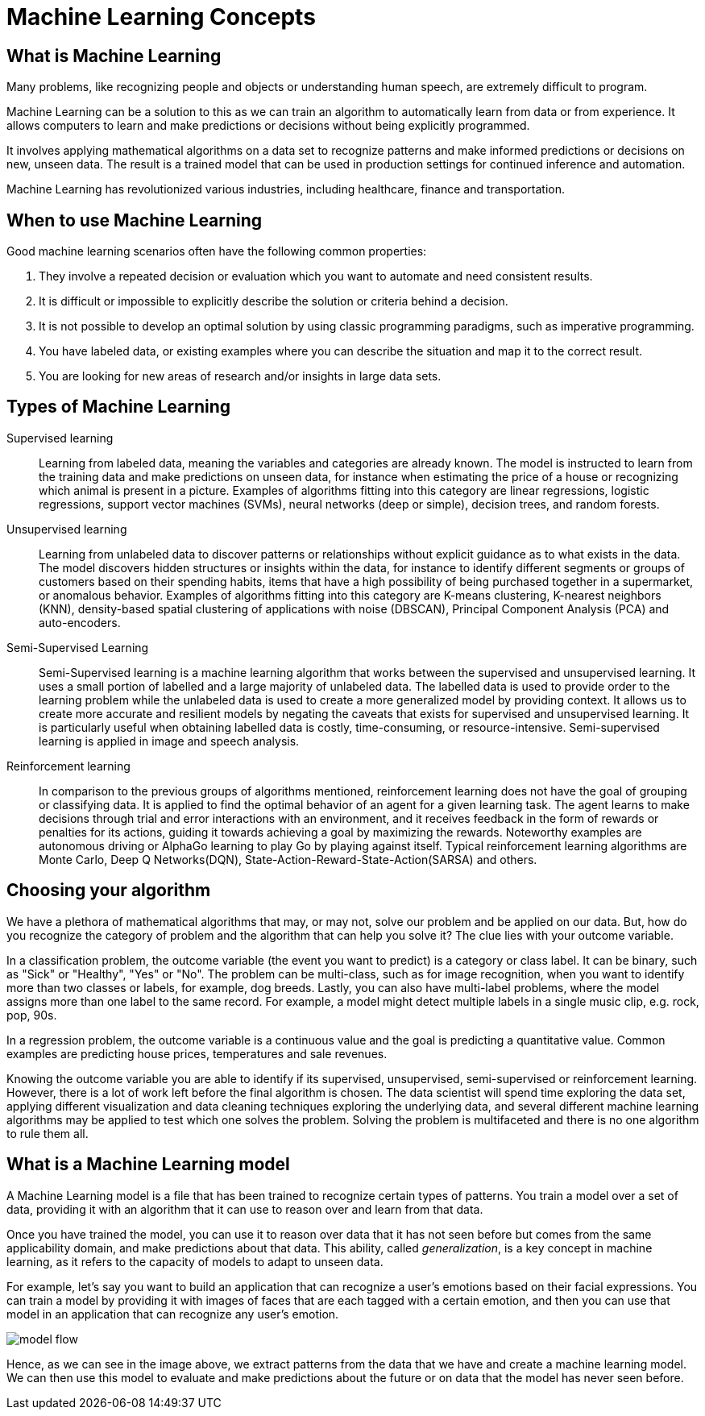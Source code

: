 = Machine Learning Concepts

== What is Machine Learning

Many problems, like recognizing people and objects or understanding human speech, are extremely difficult to program.

Machine Learning can be a solution to this as we can train an algorithm to automatically learn from data or from experience. It allows computers to learn and make predictions or decisions without being explicitly programmed.

It involves applying mathematical algorithms on a data set to recognize patterns and make informed predictions or decisions on new, unseen data. The result is a trained model that can be used in production settings for continued inference and automation.

Machine Learning has revolutionized various industries, including healthcare, finance and transportation.

== When to use Machine Learning

Good machine learning scenarios often have the following common properties:

. They involve a repeated decision or evaluation which you want to automate and need consistent results.
. It is difficult or impossible to explicitly describe the solution or criteria behind a decision.
. It is not possible to develop an optimal solution by using classic programming paradigms, such as imperative programming.
. You have labeled data, or existing examples where you can describe the situation and map it to the correct result.
. You are looking for new areas of research and/or insights in large data sets.

== Types of Machine Learning

Supervised learning::
Learning from labeled data, meaning the variables and categories are already known. The model is instructed to learn from the training data and make predictions on unseen data, for instance when estimating the price of a house or recognizing which animal is present in a picture. Examples of algorithms fitting into this category are linear regressions, logistic regressions, support vector machines (SVMs), neural networks (deep or simple), decision trees, and random forests.

Unsupervised learning::
Learning from unlabeled data to discover patterns or relationships without explicit guidance as to what exists in the data. The model discovers hidden structures or insights within the data, for instance to identify different segments or groups of customers based on their spending habits, items that have a high possibility of being purchased together in a supermarket, or anomalous behavior. Examples of algorithms fitting into this category are K-means clustering, K-nearest neighbors (KNN), density-based spatial clustering of applications with noise (DBSCAN), Principal Component Analysis (PCA) and auto-encoders.

Semi-Supervised Learning::
Semi-Supervised learning is a machine learning algorithm that works between the supervised and unsupervised learning. It uses a small portion of labelled and a large majority of unlabeled data. The labelled data is used to provide order to the learning problem while the unlabeled data is used to create a more generalized model by providing context. It allows us to create more accurate and resilient models by negating the caveats that exists for supervised and unsupervised learning.  It is particularly useful when obtaining labelled data is costly, time-consuming, or resource-intensive. Semi-supervised learning is applied in image and speech analysis.

Reinforcement learning::
In comparison to the previous groups of algorithms mentioned, reinforcement learning does not have the goal of grouping or classifying data. It is applied to find the optimal behavior of an agent for a given learning task. The agent learns to make decisions through trial and error interactions with an environment, and it receives feedback in the form of rewards or penalties for its actions, guiding it towards achieving a goal by maximizing the rewards. Noteworthy examples are autonomous driving or AlphaGo learning to play Go by playing against itself. Typical reinforcement learning algorithms are Monte Carlo, Deep Q Networks(DQN), State-Action-Reward-State-Action(SARSA) and others.

== Choosing your algorithm
We have a plethora of mathematical algorithms that may, or may not, solve our problem and be applied on our data. But, how do you recognize the category of problem and the algorithm that can help you solve it?
The clue lies with your outcome variable.

In a classification problem, the outcome variable (the event you want to predict) is a category or class label. It can be binary, such as "Sick" or "Healthy", "Yes" or "No". The problem can be multi-class, such as for image recognition, when you want to identify more than two classes or labels, for example, dog breeds. Lastly, you can also have multi-label problems, where the model assigns more than one label to the same record. For example, a model might detect multiple labels in a single  music clip, e.g. rock, pop, 90s.

In a regression problem, the outcome variable is a continuous value and the goal is predicting a quantitative value. Common examples are predicting house prices, temperatures and sale revenues.

Knowing the outcome variable you are able to identify if its supervised, unsupervised, semi-supervised or reinforcement learning. However, there is a lot of work left before the final algorithm is chosen. The data scientist will spend time exploring the data set, applying different visualization and data cleaning techniques exploring the underlying data, and several different machine learning algorithms may be applied to test which one solves the problem. Solving the problem is multifaceted and there is no one algorithm to rule them all.

== What is a Machine Learning model

A Machine Learning model is a file that has been trained to recognize certain types of patterns. You train a model over a set of data, providing it with an algorithm that it can use to reason over and learn from that data.

Once you have trained the model, you can use it to reason over data that it has not seen before but comes from the same applicability domain, and make predictions about that data. This ability, called _generalization_, is a key concept in machine learning, as it refers to the capacity of models to adapt to unseen data.

For example, let's say you want to build an application that can recognize a user's emotions based on their facial expressions. You can train a model by providing it with images of faces that are each tagged with a certain emotion, and then you can use that model in an application that can recognize any user's emotion.

image::model-flow.png[align="center"]
// Can we give a name to this diagram?
Hence, as we can see in the image above, we extract patterns from the data that we have and create a machine learning model. We can then use this model to evaluate and make predictions about the future or on data that the model has never seen before.
